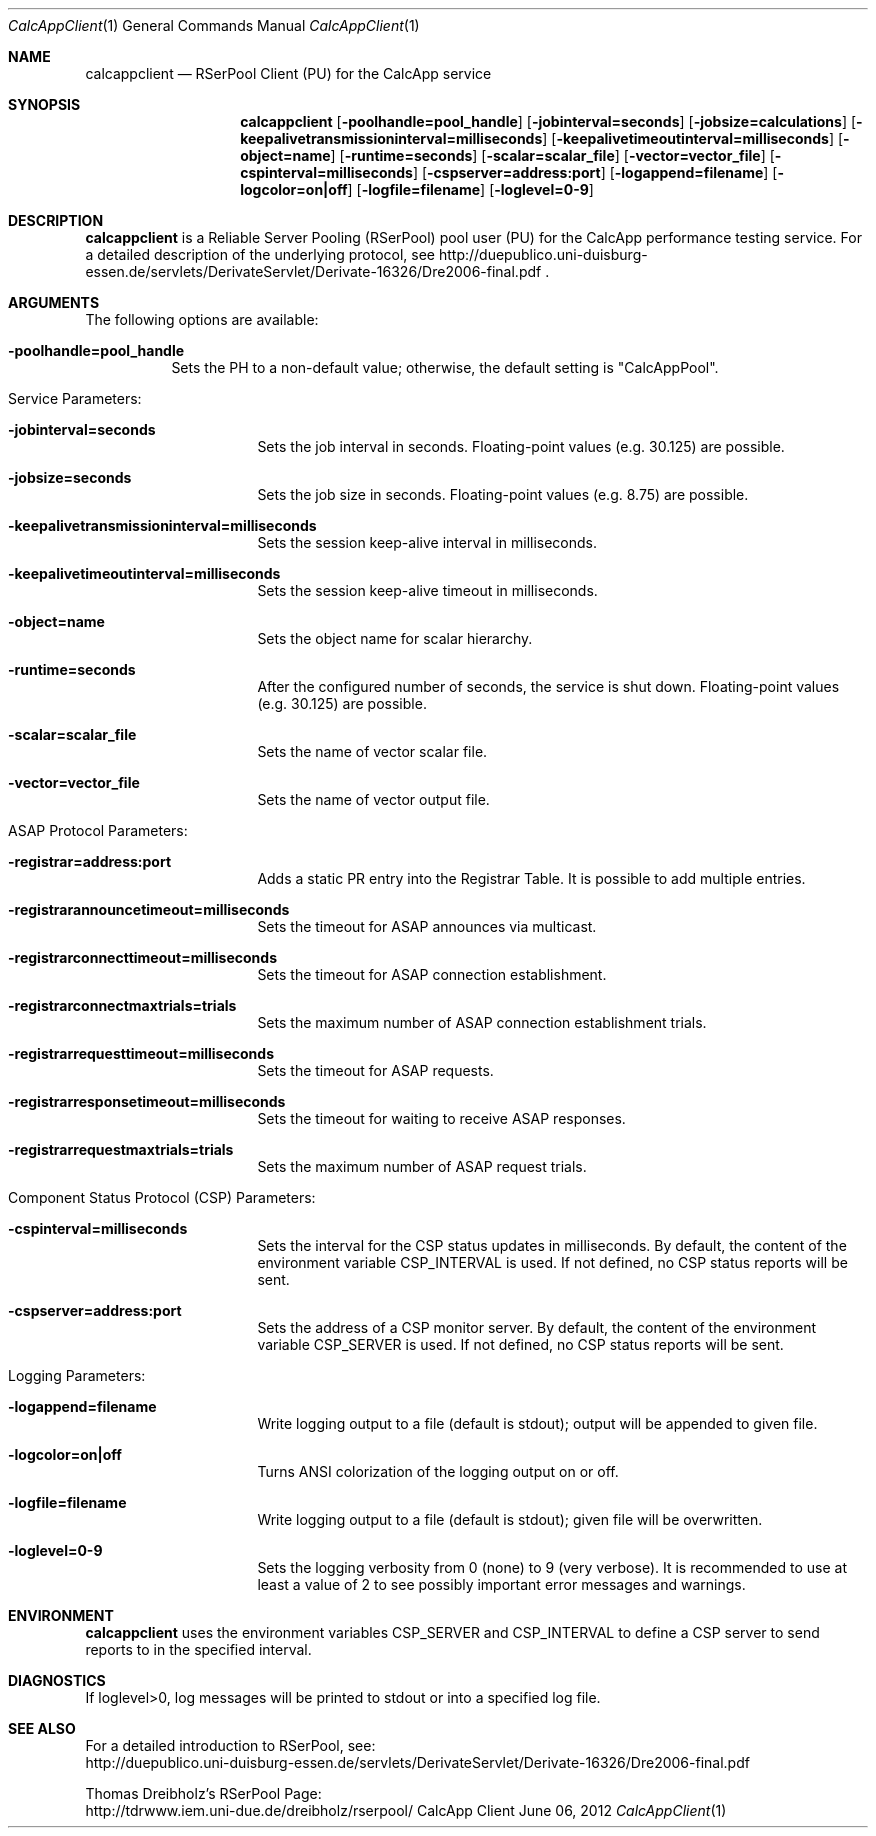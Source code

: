 .\" $Id: calcappclient.1 2682 2012-06-08 11:29:28Z dreibh $
.\" --------------------------------------------------------------------------
.\"
.\"              //===//   //=====   //===//   //       //   //===//
.\"             //    //  //        //    //  //       //   //    //
.\"            //===//   //=====   //===//   //       //   //===<<
.\"           //   \\         //  //        //       //   //    //
.\"          //     \\  =====//  //        //=====  //   //===//    Version II
.\"
.\" ------------- An Efficient RSerPool Prototype Implementation -------------
.\"
.\" Copyright (C) 2002-2012 by Thomas Dreibholz
.\"
.\" This program is free software: you can redistribute it and/or modify
.\" it under the terms of the GNU General Public License as published by
.\" the Free Software Foundation, either version 3 of the License, or
.\" (at your option) any later version.
.\"
.\" This program is distributed in the hope that it will be useful,
.\" but WITHOUT ANY WARRANTY; without even the implied warranty of
.\" MERCHANTABILITY or FITNESS FOR A PARTICULAR PURPOSE.  See the
.\" GNU General Public License for more details.
.\"
.\" You should have received a copy of the GNU General Public License
.\" along with this program.  If not, see <http://www.gnu.org/licenses/>.
.\"
.\" Contact: dreibh@iem.uni-due.de
.\"
.\" ###### Setup ############################################################
.Dd June 06, 2012
.Dt CalcAppClient 1
.Os CalcApp Client
.\" ###### Name #############################################################
.Sh NAME
.Nm calcappclient
.Nd RSerPool Client (PU) for the CalcApp service
.\" ###### Synopsis #########################################################
.Sh SYNOPSIS
.Nm calcappclient
.Op Fl poolhandle=pool_handle
.Op Fl jobinterval=seconds
.Op Fl jobsize=calculations
.Op Fl keepalivetransmissioninterval=milliseconds
.Op Fl keepalivetimeoutinterval=milliseconds
.Op Fl object=name
.Op Fl runtime=seconds
.Op Fl scalar=scalar_file
.Op Fl vector=vector_file
.Op Fl cspinterval=milliseconds
.Op Fl cspserver=address:port
.Op Fl logappend=filename
.Op Fl logcolor=on|off
.Op Fl logfile=filename
.Op Fl loglevel=0-9
.\" ###### Description ######################################################
.Sh DESCRIPTION
.Nm calcappclient
is a Reliable Server Pooling (RSerPool) pool user (PU) for the CalcApp
performance testing service. For a detailed description of the underlying
protocol, see
http://duepublico.uni-duisburg-essen.de/servlets/DerivateServlet/Derivate-16326/Dre2006-final.pdf .
.Pp
.\" ###### Arguments ########################################################
.Sh ARGUMENTS
The following options are available:
.Bl -tag -width indent
.It Fl poolhandle=pool_handle
Sets the PH to a non-default value; otherwise, the default setting is
"CalcAppPool".
.\" ====== Service parameters ===============================================
.It Service Parameters:
.Bl -tag -width indent
.It Fl jobinterval=seconds
Sets the job interval in seconds.
Floating-point values (e.g. 30.125) are possible.
.It Fl jobsize=seconds
Sets the job size in seconds.
Floating-point values (e.g. 8.75) are possible.
.It Fl keepalivetransmissioninterval=milliseconds
Sets the session keep-alive interval in milliseconds.
.It Fl keepalivetimeoutinterval=milliseconds
Sets the session keep-alive timeout in milliseconds.
.It Fl object=name
Sets the object name for scalar hierarchy.
.It Fl runtime=seconds
After the configured number of seconds, the service is shut down.
Floating-point values (e.g. 30.125) are possible.
.It Fl scalar=scalar_file
Sets the name of vector scalar file.
.It Fl vector=vector_file
Sets the name of vector output file.
.El
.\" ====== ASAP Protocol ====================================================
.It ASAP Protocol Parameters:
.Bl -tag -width indent
.It Fl registrar=address:port
Adds a static PR entry into the Registrar Table.
It is possible to add multiple entries.
.It Fl registrarannouncetimeout=milliseconds
Sets the timeout for ASAP announces via multicast.
.It Fl registrarconnecttimeout=milliseconds
Sets the timeout for ASAP connection establishment.
.It Fl registrarconnectmaxtrials=trials
Sets the maximum number of ASAP connection establishment trials.
.It Fl registrarrequesttimeout=milliseconds
Sets the timeout for ASAP requests.
.It Fl registrarresponsetimeout=milliseconds
Sets the timeout for waiting to receive ASAP responses.
.It Fl registrarrequestmaxtrials=trials
Sets the maximum number of ASAP request trials.
.El
.\" ====== Component Status Protocol ========================================
.It Component Status Protocol (CSP) Parameters:
.Bl -tag -width indent
.It Fl cspinterval=milliseconds
Sets the interval for the CSP status updates in milliseconds. By default, the
content of the environment variable CSP_INTERVAL is used. If not defined, no
CSP status reports will be sent.
.It Fl cspserver=address:port
Sets the address of a CSP monitor server. By default, the content of the
environment variable CSP_SERVER is used. If not defined, no CSP status reports
will be sent.
.El
.\" ====== Logging ==========================================================
.It Logging Parameters:
.Bl -tag -width indent
.It Fl logappend=filename
Write logging output to a file (default is stdout); output will be appended to given file.
.It Fl logcolor=on|off
Turns ANSI colorization of the logging output on or off.
.It Fl logfile=filename
Write logging output to a file (default is stdout); given file will be overwritten.
.It Fl loglevel=0-9
Sets the logging verbosity from 0 (none) to 9 (very verbose).
It is recommended to use at least a value of 2 to see possibly
important error messages and warnings.
.El
.El
.Pp
.\" ###### Environment ######################################################
.Sh ENVIRONMENT
.Nm calcappclient
uses the environment variables CSP_SERVER and CSP_INTERVAL to define a CSP
server to send reports to in the specified interval.
.\" ###### Diagnostics ######################################################
.Sh DIAGNOSTICS
If loglevel>0, log messages will be printed to stdout or into a specified
log file.
.\" ###### See also #########################################################
.Sh SEE ALSO
For a detailed introduction to RSerPool, see:
.br
http://duepublico.uni-duisburg-essen.de/servlets/DerivateServlet/Derivate-16326/Dre2006-final.pdf
.Pp
Thomas Dreibholz's RSerPool Page:
.br
http://tdrwww.iem.uni-due.de/dreibholz/rserpool/
